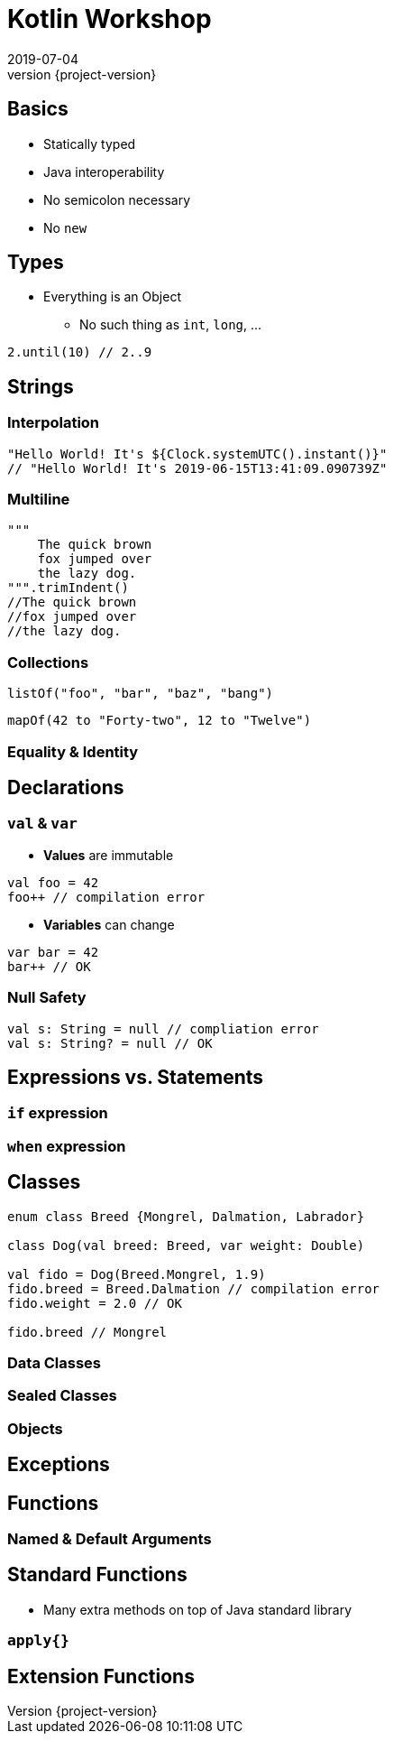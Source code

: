 = Kotlin Workshop
2019-07-04
:revnumber: {project-version}
ifndef::imagesdir[:imagesdir: images]
ifndef::sourcedir[:sourcedir: src]
:source-highlighter: highlightjs
:icons: font
:revealjs_theme: sky
:revealjs_slideNumber: h.v

== Basics

* Statically typed
* Java interoperability
* No semicolon necessary
* No `new`


== Types

* Everything is an Object
** No such thing as `int`, `long`, ...

[source,java]
2.until(10) // 2..9

== Strings
=== Interpolation

[source,java]
----
"Hello World! It's ${Clock.systemUTC().instant()}"
// "Hello World! It's 2019-06-15T13:41:09.090739Z"
----


=== Multiline
[source,java]
----
"""
    The quick brown
    fox jumped over
    the lazy dog.
""".trimIndent()
//The quick brown
//fox jumped over
//the lazy dog.
----


=== Collections

[source,java]
listOf("foo", "bar", "baz", "bang")

[source,java]
mapOf(42 to "Forty-two", 12 to "Twelve")


=== Equality & Identity

== Declarations

=== `val` & `var`

* *Values* are immutable

[source,java]
----
val foo = 42
foo++ // compilation error
----

* *Variables* can change
[source,java]
----
var bar = 42
bar++ // OK
----

=== Null Safety

[source,java]
----
val s: String = null // compliation error
val s: String? = null // OK
----

== Expressions vs. Statements

=== `if` expression
=== `when` expression

== Classes

[source,java]
----
enum class Breed {Mongrel, Dalmation, Labrador}

class Dog(val breed: Breed, var weight: Double)

val fido = Dog(Breed.Mongrel, 1.9)
fido.breed = Breed.Dalmation // compilation error
fido.weight = 2.0 // OK

fido.breed // Mongrel
----

=== Data Classes

=== Sealed Classes

=== Objects

== Exceptions

== Functions

=== Named & Default Arguments

== Standard Functions
* Many extra methods on top of Java standard library

=== `apply{}`

== Extension Functions